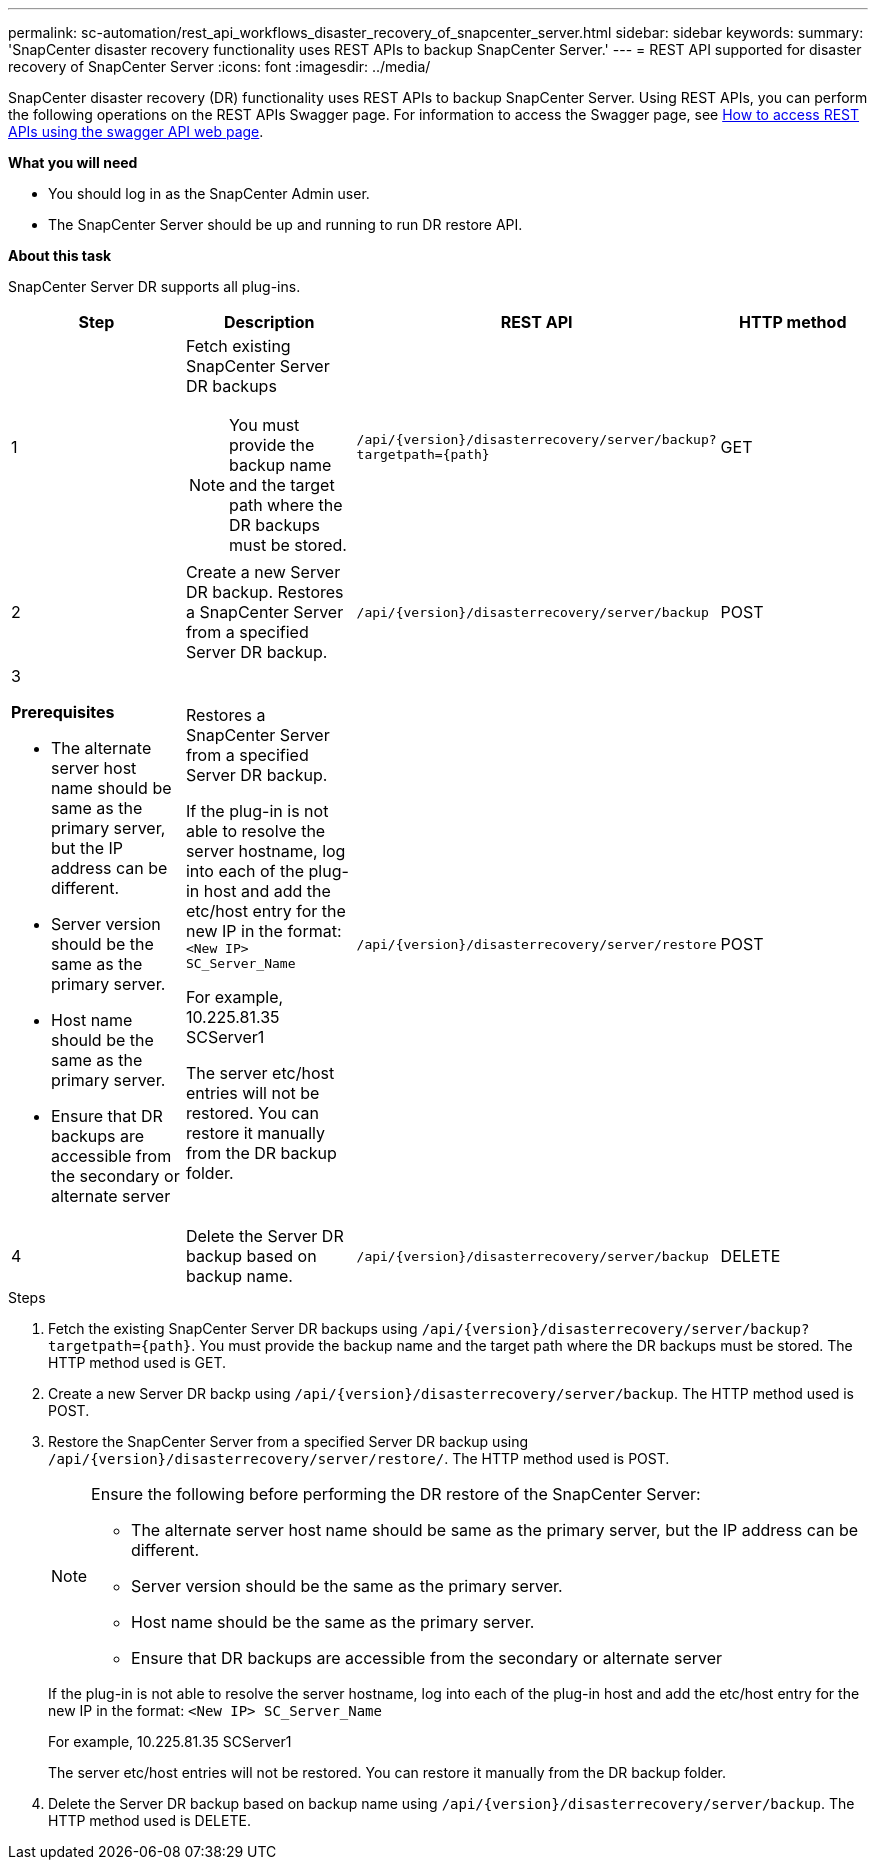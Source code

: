 ---
permalink: sc-automation/rest_api_workflows_disaster_recovery_of_snapcenter_server.html
sidebar: sidebar
keywords:
summary: 'SnapCenter disaster recovery functionality uses REST APIs to backup SnapCenter Server.'
---
= REST API supported for disaster recovery of SnapCenter Server
:icons: font
:imagesdir: ../media/

[.lead]
SnapCenter disaster recovery (DR) functionality uses REST APIs to backup SnapCenter Server. Using REST APIs, you can perform the following operations on the REST APIs Swagger page. For information to access the Swagger page, see link:https://docs.netapp.com/us-en/snapcenter/sc-automation/task_how%20to_access_rest_apis_using_the_swagger_api_web_page.html[How to access REST APIs using the swagger API web page].

*What you will need*

*	You should log in as the SnapCenter Admin user.
* The SnapCenter Server should be up and running to run DR restore API.


*About this task*

SnapCenter Server DR supports all plug-ins.

|===
| Step| Description|REST API|HTTP method

a|
1
a|
Fetch existing SnapCenter Server DR backups

[NOTE]

You must provide the backup name and the target path where the DR backups must be stored.
a|
`/api/{version}/disasterrecovery/server/backup?targetpath={path}`
a|
GET
a|
2
a|
Create a new Server DR backup.
Restores a SnapCenter Server from a specified Server DR backup.
a|
`/api/{version}/disasterrecovery/server/backup`
a|
POST
a|
3

*Prerequisites*

* The alternate server host name should be same as the primary server, but the IP address can be different.
* Server version should be the same as the primary server.
* Host name should be the same as the primary server.
* Ensure that DR backups are accessible from the secondary or alternate server
a|
Restores a SnapCenter Server from a specified Server DR backup.

If the plug-in is not able to resolve the server hostname, log into each of the plug-in host and add the etc/host entry for the new IP in the format:
`<New IP>	SC_Server_Name`

For example, 10.225.81.35	SCServer1

The server etc/host entries will not be restored. You can restore it manually from the DR backup folder.

a|
`/api/{version}/disasterrecovery/server/restore`
a|
POST
a|
4
a|
Delete the Server DR backup based on backup name.
a|
``/api/{version}/disasterrecovery/server/backup``
a|
DELETE
|===

.Steps

. Fetch the existing SnapCenter Server DR backups using `/api/{version}/disasterrecovery/server/backup?targetpath={path}`. You must provide the backup name and the target path where the DR backups must be stored. The HTTP method used is GET.
. Create a new Server DR backp using `/api/{version}/disasterrecovery/server/backup`. The HTTP method used is POST.
. Restore the SnapCenter Server from a specified Server DR backup using `/api/{version}/disasterrecovery/server/restore/`. The HTTP method used is POST.
+
[NOTE]
====
Ensure the following before performing the DR restore of the SnapCenter Server:

* The alternate server host name should be same as the primary server, but the IP address can be different.
* Server version should be the same as the primary server.
* Host name should be the same as the primary server.
* Ensure that DR backups are accessible from the secondary or alternate server
====
+
If the plug-in is not able to resolve the server hostname, log into each of the plug-in host and add the etc/host entry for the new IP in the format:
``<New IP>	SC_Server_Name``
+
For example, 10.225.81.35	SCServer1
+
The server etc/host entries will not be restored. You can restore it manually from the DR backup folder.
. Delete the Server DR backup based on backup name using `/api/{version}/disasterrecovery/server/backup`. The HTTP method used is DELETE.
